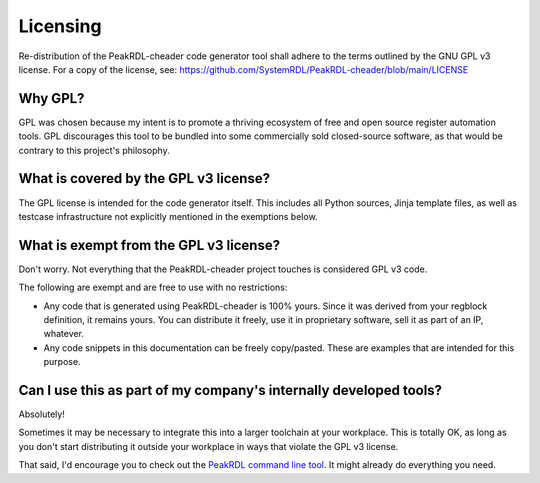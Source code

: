 Licensing
=========

Re-distribution of the PeakRDL-cheader code generator tool shall adhere to the
terms outlined by the GNU GPL v3 license. For a copy of the license, see:
https://github.com/SystemRDL/PeakRDL-cheader/blob/main/LICENSE


Why GPL?
--------
GPL was chosen because my intent is to promote a thriving ecosystem of free and
open source register automation tools. GPL discourages this tool to be bundled
into some commercially sold closed-source software, as that would be contrary to
this project's philosophy.


What is covered by the GPL v3 license?
--------------------------------------
The GPL license is intended for the code generator itself. This includes all
Python sources, Jinja template files, as well as testcase infrastructure not
explicitly mentioned in the exemptions below.


What is exempt from the GPL v3 license?
---------------------------------------
Don't worry. Not everything that the PeakRDL-cheader project touches is
considered GPL v3 code.

The following are exempt and are free to use with no restrictions:

*   Any code that is generated using PeakRDL-cheader is 100% yours. Since it
    was derived from your regblock definition, it remains yours. You can
    distribute it freely, use it in proprietary software, sell it as part of an
    IP, whatever.
*   Any code snippets in this documentation can be freely copy/pasted. These are
    examples that are intended for this purpose.


Can I use this as part of my company's internally developed tools?
------------------------------------------------------------------
Absolutely!

Sometimes it may be necessary to integrate this into a larger toolchain at your
workplace. This is totally OK, as long as you don't start distributing it
outside your workplace in ways that violate the GPL v3 license.

That said, I'd encourage you to check out the `PeakRDL command line tool <https://peakrdl.readthedocs.io/>`_.
It might already do everything you need.
